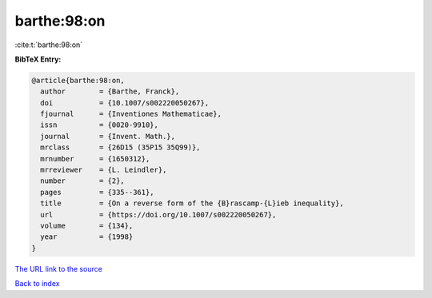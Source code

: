 barthe:98:on
============

:cite:t:`barthe:98:on`

**BibTeX Entry:**

.. code-block:: bibtex

   @article{barthe:98:on,
     author        = {Barthe, Franck},
     doi           = {10.1007/s002220050267},
     fjournal      = {Inventiones Mathematicae},
     issn          = {0020-9910},
     journal       = {Invent. Math.},
     mrclass       = {26D15 (35P15 35Q99)},
     mrnumber      = {1650312},
     mrreviewer    = {L. Leindler},
     number        = {2},
     pages         = {335--361},
     title         = {On a reverse form of the {B}rascamp-{L}ieb inequality},
     url           = {https://doi.org/10.1007/s002220050267},
     volume        = {134},
     year          = {1998}
   }

`The URL link to the source <https://doi.org/10.1007/s002220050267>`__


`Back to index <../By-Cite-Keys.html>`__
